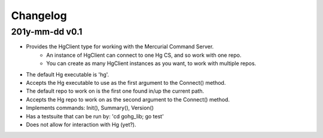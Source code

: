 Changelog
=========

201y-mm-dd v0.1
---------------

* Provides the HgClient type for working with the Mercurial Command Server.
   - An instance of HgClient can connect to one Hg CS, and so work with one repo.
   - You can create as many HgClient instances as you want, to work with
     multiple repos.
* The default Hg executable is 'hg'.
* Accepts the Hg executable to use as the first argument to the Connect() method.
* The default repo to work on is the first one found in/up the current path.
* Accepts the Hg repo to work on as the second argument to the Connect() method.
* Implements commands: Init(), Summary(), Version()
* Has a testsuite that can be run by: 'cd gohg_lib; go test'
* Does not allow for interaction with Hg (yet?).
